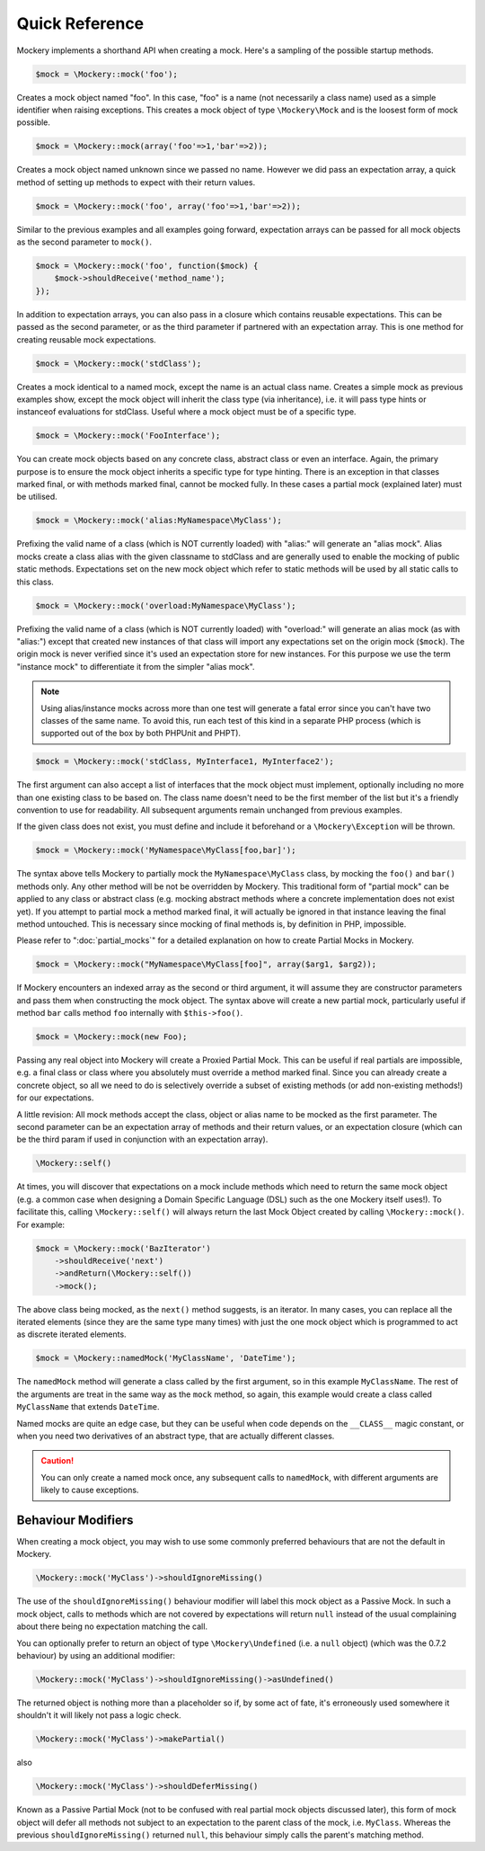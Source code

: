 .. index::
    single: Reference; Quick Reference

Quick Reference
===============

Mockery implements a shorthand API when creating a mock. Here's a sampling of
the possible startup methods.

.. code-block:: php

    $mock = \Mockery::mock('foo');

Creates a mock object named "foo". In this case, "foo" is a name (not
necessarily a class name) used as a simple identifier when raising exceptions.
This creates a mock object of type ``\Mockery\Mock`` and is the loosest form
of mock possible.

.. code-block:: php

    $mock = \Mockery::mock(array('foo'=>1,'bar'=>2));

Creates a mock object named unknown since we passed no name. However we did
pass an expectation array, a quick method of setting up methods to expect with
their return values.

.. code-block:: php

    $mock = \Mockery::mock('foo', array('foo'=>1,'bar'=>2));

Similar to the previous examples and all examples going forward, expectation
arrays can be passed for all mock objects as the second parameter to
``mock()``.

.. code-block:: php

    $mock = \Mockery::mock('foo', function($mock) {
        $mock->shouldReceive('method_name');
    });

In addition to expectation arrays, you can also pass in a closure which
contains reusable expectations. This can be passed as the second parameter, or
as the third parameter if partnered with an expectation array. This is one
method for creating reusable mock expectations.

.. code-block:: php

    $mock = \Mockery::mock('stdClass');

Creates a mock identical to a named mock, except the name is an actual class
name. Creates a simple mock as previous examples show, except the mock object
will inherit the class type (via inheritance), i.e. it will pass type hints or
instanceof evaluations for stdClass. Useful where a mock object must be of a
specific type.

.. code-block:: php

    $mock = \Mockery::mock('FooInterface');

You can create mock objects based on any concrete class, abstract class or
even an interface. Again, the primary purpose is to ensure the mock object
inherits a specific type for type hinting. There is an exception in that
classes marked final, or with methods marked final, cannot be mocked fully. In
these cases a partial mock (explained later) must be utilised.

.. code-block:: php

    $mock = \Mockery::mock('alias:MyNamespace\MyClass');

Prefixing the valid name of a class (which is NOT currently loaded) with
"alias:" will generate an "alias mock". Alias mocks create a class alias with
the given classname to stdClass and are generally used to enable the mocking
of public static methods. Expectations set on the new mock object which refer
to static methods will be used by all static calls to this class.

.. code-block:: php

    $mock = \Mockery::mock('overload:MyNamespace\MyClass');

Prefixing the valid name of a class (which is NOT currently loaded) with
"overload:" will generate an alias mock (as with "alias:") except that created
new instances of that class will import any expectations set on the origin
mock (``$mock``). The origin mock is never verified since it's used an
expectation store for new instances. For this purpose we use the term
"instance mock" to differentiate it from the simpler "alias mock".

.. note::

    Using alias/instance mocks across more than one test will generate a fatal
    error since you can't have two classes of the same name. To avoid this,
    run each test of this kind in a separate PHP process (which is supported
    out of the box by both PHPUnit and PHPT).

.. code-block:: php

    $mock = \Mockery::mock('stdClass, MyInterface1, MyInterface2');

The first argument can also accept a list of interfaces that the mock object
must implement, optionally including no more than one existing class to be
based on. The class name doesn't need to be the first member of the list but
it's a friendly convention to use for readability. All subsequent arguments
remain unchanged from previous examples.

If the given class does not exist, you must define and include it beforehand
or a ``\Mockery\Exception`` will be thrown.

.. code-block:: php

    $mock = \Mockery::mock('MyNamespace\MyClass[foo,bar]');

The syntax above tells Mockery to partially mock the ``MyNamespace\MyClass``
class, by mocking the ``foo()`` and ``bar()`` methods only. Any other method
will be not be overridden by Mockery. This traditional form of "partial mock"
can be applied to any class or abstract class (e.g. mocking abstract methods
where a concrete implementation does not exist yet). If you attempt to partial
mock a method marked final, it will actually be ignored in that instance
leaving the final method untouched. This is necessary since mocking of final
methods is, by definition in PHP, impossible.

Please refer to ":doc:`partial_mocks`" for a detailed explanation on how to
create Partial Mocks in Mockery.

.. code-block:: php

    $mock = \Mockery::mock("MyNamespace\MyClass[foo]", array($arg1, $arg2));

If Mockery encounters an indexed array as the second or third argument, it
will assume they are constructor parameters and pass them when constructing
the mock object. The syntax above will create a new partial mock, particularly
useful if method ``bar`` calls method ``foo`` internally with
``$this->foo()``.

.. code-block:: php

    $mock = \Mockery::mock(new Foo);

Passing any real object into Mockery will create a Proxied Partial Mock. This
can be useful if real partials are impossible, e.g. a final class or class
where you absolutely must override a method marked final. Since you can
already create a concrete object, so all we need to do is selectively override
a subset of existing methods (or add non-existing methods!) for our
expectations.

A little revision: All mock methods accept the class, object or alias name to
be mocked as the first parameter. The second parameter can be an expectation
array of methods and their return values, or an expectation closure (which can
be the third param if used in conjunction with an expectation array).

.. code-block:: php

    \Mockery::self()

At times, you will discover that expectations on a mock include methods which
need to return the same mock object (e.g. a common case when designing a
Domain Specific Language (DSL) such as the one Mockery itself uses!). To
facilitate this, calling ``\Mockery::self()`` will always return the last Mock
Object created by calling ``\Mockery::mock()``. For example:

.. code-block:: php

    $mock = \Mockery::mock('BazIterator')
        ->shouldReceive('next')
        ->andReturn(\Mockery::self())
        ->mock();

The above class being mocked, as the ``next()`` method suggests, is an
iterator. In many cases, you can replace all the iterated elements (since they
are the same type many times) with just the one mock object which is
programmed to act as discrete iterated elements.

.. code-block:: php

    $mock = \Mockery::namedMock('MyClassName', 'DateTime');

The ``namedMock`` method will generate a class called by the first argument,
so in this example ``MyClassName``. The rest of the arguments are treat in the
same way as the ``mock`` method, so again, this example would create a class
called ``MyClassName`` that extends ``DateTime``.

Named mocks are quite an edge case, but they can be useful when code depends
on the ``__CLASS__`` magic constant, or when you need two derivatives of an
abstract type, that are actually different classes.

.. caution::

    You can only create a named mock once, any subsequent calls to
    ``namedMock``, with different arguments are likely to cause exceptions.

Behaviour Modifiers
-------------------

When creating a mock object, you may wish to use some commonly preferred
behaviours that are not the default in Mockery.

.. code-block:: php

    \Mockery::mock('MyClass')->shouldIgnoreMissing()

The use of the ``shouldIgnoreMissing()`` behaviour modifier will label this
mock object as a Passive Mock. In such a mock object, calls to methods which
are not covered by expectations will return ``null`` instead of the usual
complaining about there being no expectation matching the call.

You can optionally prefer to return an object of type ``\Mockery\Undefined``
(i.e.  a ``null`` object) (which was the 0.7.2 behaviour) by using an
additional modifier:

.. code-block:: php

    \Mockery::mock('MyClass')->shouldIgnoreMissing()->asUndefined()

The returned object is nothing more than a placeholder so if, by some act of
fate, it's erroneously used somewhere it shouldn't it will likely not pass a
logic check.

.. code-block:: php

    \Mockery::mock('MyClass')->makePartial()

also

.. code-block:: php

    \Mockery::mock('MyClass')->shouldDeferMissing()

Known as a Passive Partial Mock (not to be confused with real partial mock
objects discussed later), this form of mock object will defer all methods not
subject to an expectation to the parent class of the mock, i.e. ``MyClass``.
Whereas the previous ``shouldIgnoreMissing()`` returned ``null``, this
behaviour simply calls the parent's matching method.
